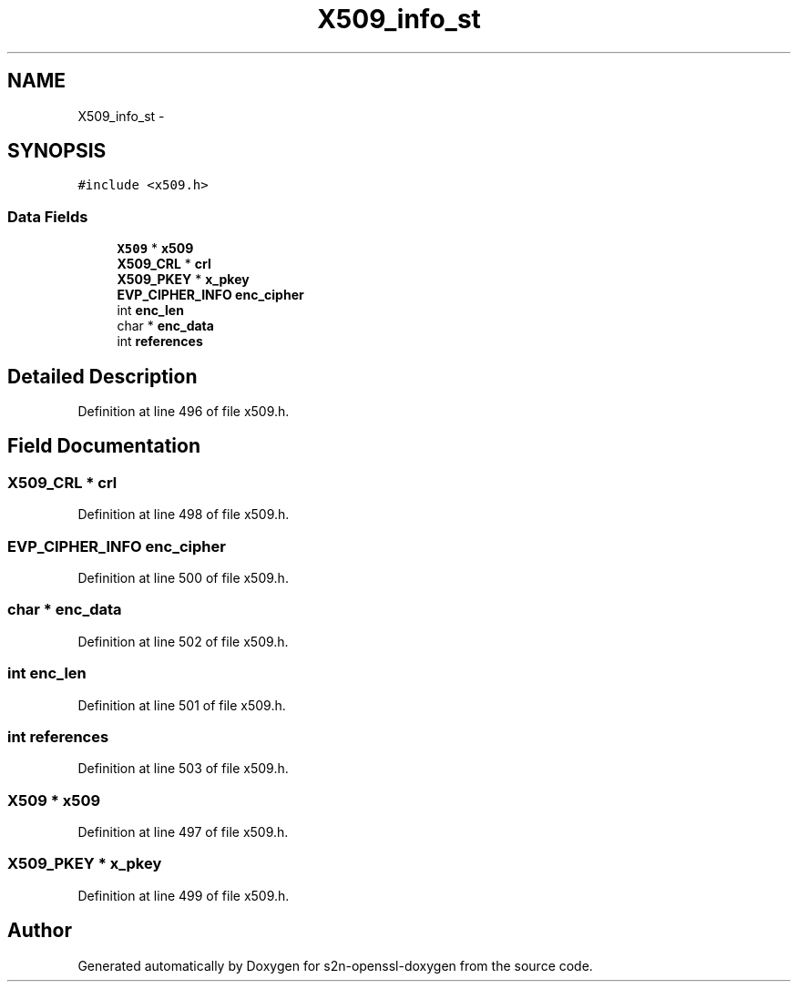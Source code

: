 .TH "X509_info_st" 3 "Thu Jun 30 2016" "s2n-openssl-doxygen" \" -*- nroff -*-
.ad l
.nh
.SH NAME
X509_info_st \- 
.SH SYNOPSIS
.br
.PP
.PP
\fC#include <x509\&.h>\fP
.SS "Data Fields"

.in +1c
.ti -1c
.RI "\fBX509\fP * \fBx509\fP"
.br
.ti -1c
.RI "\fBX509_CRL\fP * \fBcrl\fP"
.br
.ti -1c
.RI "\fBX509_PKEY\fP * \fBx_pkey\fP"
.br
.ti -1c
.RI "\fBEVP_CIPHER_INFO\fP \fBenc_cipher\fP"
.br
.ti -1c
.RI "int \fBenc_len\fP"
.br
.ti -1c
.RI "char * \fBenc_data\fP"
.br
.ti -1c
.RI "int \fBreferences\fP"
.br
.in -1c
.SH "Detailed Description"
.PP 
Definition at line 496 of file x509\&.h\&.
.SH "Field Documentation"
.PP 
.SS "\fBX509_CRL\fP * crl"

.PP
Definition at line 498 of file x509\&.h\&.
.SS "\fBEVP_CIPHER_INFO\fP enc_cipher"

.PP
Definition at line 500 of file x509\&.h\&.
.SS "char * enc_data"

.PP
Definition at line 502 of file x509\&.h\&.
.SS "int enc_len"

.PP
Definition at line 501 of file x509\&.h\&.
.SS "int references"

.PP
Definition at line 503 of file x509\&.h\&.
.SS "\fBX509\fP * x509"

.PP
Definition at line 497 of file x509\&.h\&.
.SS "\fBX509_PKEY\fP * x_pkey"

.PP
Definition at line 499 of file x509\&.h\&.

.SH "Author"
.PP 
Generated automatically by Doxygen for s2n-openssl-doxygen from the source code\&.

